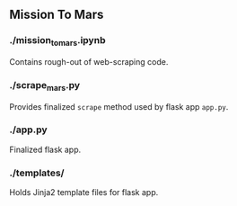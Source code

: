 ** Mission To Mars
*** ./mission_to_mars.ipynb
Contains rough-out of web-scraping code. 

*** ./scrape_mars.py
Provides finalized =scrape= method used by flask app =app.py=.

*** ./app.py
Finalized flask app.

*** ./templates/
Holds Jinja2 template files for flask app.

